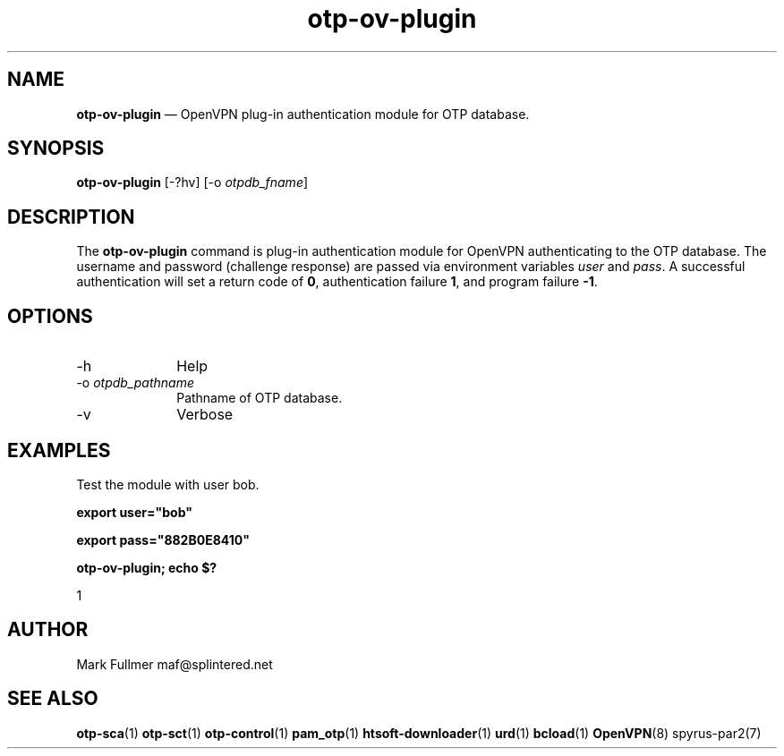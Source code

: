 ...\" $Header: /usr/src/docbook-to-man/cmd/RCS/docbook-to-man.sh,v 1.3 1996/06/17 03:36:49 fld Exp $
...\"
...\"	transcript compatibility for postscript use.
...\"
...\"	synopsis:  .P! <file.ps>
...\"
.de P!
\\&.
.fl			\" force out current output buffer
\\!%PB
\\!/showpage{}def
...\" the following is from Ken Flowers -- it prevents dictionary overflows
\\!/tempdict 200 dict def tempdict begin
.fl			\" prolog
.sy cat \\$1\" bring in postscript file
...\" the following line matches the tempdict above
\\!end % tempdict %
\\!PE
\\!.
.sp \\$2u	\" move below the image
..
.de pF
.ie     \\*(f1 .ds f1 \\n(.f
.el .ie \\*(f2 .ds f2 \\n(.f
.el .ie \\*(f3 .ds f3 \\n(.f
.el .ie \\*(f4 .ds f4 \\n(.f
.el .tm ? font overflow
.ft \\$1
..
.de fP
.ie     !\\*(f4 \{\
.	ft \\*(f4
.	ds f4\"
'	br \}
.el .ie !\\*(f3 \{\
.	ft \\*(f3
.	ds f3\"
'	br \}
.el .ie !\\*(f2 \{\
.	ft \\*(f2
.	ds f2\"
'	br \}
.el .ie !\\*(f1 \{\
.	ft \\*(f1
.	ds f1\"
'	br \}
.el .tm ? font underflow
..
.ds f1\"
.ds f2\"
.ds f3\"
.ds f4\"
.ta 8n 16n 24n 32n 40n 48n 56n 64n 72n 
.TH "\fBotp-ov-plugin\fP" "1"
.SH "NAME"
\fBotp-ov-plugin\fP \(em OpenVPN plug-in authentication module for OTP database\&.
.SH "SYNOPSIS"
.PP
\fBotp-ov-plugin\fP [-?hv]  [-o\fI otpdb_fname\fP] 
.SH "DESCRIPTION"
.PP
The \fBotp-ov-plugin\fP command is plug-in authentication
module for OpenVPN authenticating to the OTP database\&.  The username
and password (challenge response) are passed via environment variables
\fIuser\fP and \fIpass\fP\&.
A successful authentication will set a return code of
\fB0\fR, authentication failure
\fB1\fR, and program failure
\fB-1\fR\&.
.SH "OPTIONS"
.IP "-h" 10
Help
.IP "-o\fI otpdb_pathname\fP" 10
Pathname of OTP database\&.
.IP "-v" 10
Verbose
.SH "EXAMPLES"
.PP
Test the module with user bob\&.
.PP
  \fBexport user="bob"\fP
.PP
  \fBexport pass="882B0E8410"\fP
.PP
  \fBotp-ov-plugin; echo $?\fP
.PP
.nf
1
.fi
.SH "AUTHOR"
.PP
Mark Fullmer maf@splintered\&.net
.SH "SEE ALSO"
.PP
\fBotp-sca\fP(1)
\fBotp-sct\fP(1)
\fBotp-control\fP(1)
\fBpam_otp\fP(1)
\fBhtsoft-downloader\fP(1)
\fBurd\fP(1)
\fBbcload\fP(1)
\fBOpenVPN\fP(8)
spyrus-par2(7)
...\" created by instant / docbook-to-man, Mon 30 Nov 2009, 13:16
